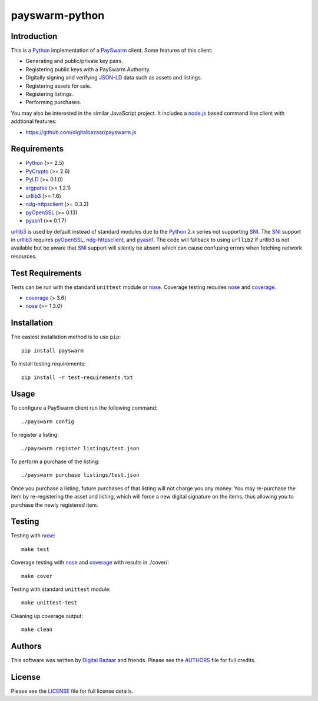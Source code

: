 payswarm-python
===============

Introduction
------------

This is a Python_ implementation of a PaySwarm_ client. Some features of this client:

- Generating and public/private key pairs.
- Registering public keys with a PaySwarm Authority.
- Digitally signing and verifying JSON-LD_ data such as assets and listings.
- Registering assets for sale.
- Registering listings.
- Performing purchases.

You may also be interested in the similar JavaScript project. It includes a
node.js_ based command line client with addtional features:

- https://github.com/digitalbazaar/payswarm.js

Requirements
------------

- Python_ (>= 2.5)
- PyCrypto_ (>= 2.6)
- PyLD_ (>= 0.1.0)
- argparse_ (>= 1.2.1)
- urllib3_ (>= 1.6)
- ndg-httpsclient_ (>= 0.3.2)
- pyOpenSSL_ (>= 0.13)
- pyasn1_ (>= 0.1.7)

urllib3_ is used by default instead of standard modules due to the Python_ 2.x
series not supporting SNI_. The SNI_ support in urllib3_ requires pyOpenSSL_,
ndg-httpsclient_, and pyasn1_. The code will fallback to using ``urllib2`` if
urllib3 is not available but be aware that SNI_ support will silently be absent
which can cause confusing errors when fetching network resources.

Test Requirements
-----------------

Tests can be run with the standard ``unittest`` module or nose_. Coverage
testing requires nose_ and coverage_.

- coverage_ (> 3.6)
- nose_ (>= 1.3.0)

Installation
------------

The easiest installation method is to use ``pip``::

    pip install payswarm

To install testing requirements::

    pip install -r test-requirements.txt

Usage
-----

To configure a PaySwarm client run the following command::

    ./payswarm config

To register a listing::

    ./payswarm register listings/test.json

To perform a purchase of the listing::

    ./payswarm purchase listings/test.json

Once you purchase a listing, future purchases of that listing will not
charge you any money. You may re-purchase the item by re-registering the
asset and listing, which will force a new digital signature on the items,
thus allowing you to purchase the newly registered item.

Testing
-------

Testing with nose_::

    make test

Coverage testing with nose_ and coverage_ with results in ./cover/::

    make cover

Testing with standard ``unittest`` module::

    make unittest-test

Cleaning up coverage output::

    make clean


Authors
-------

This software was written by `Digital Bazaar`_ and friends. Please see the
AUTHORS_ file for full credits.

License
-------

Please see the LICENSE_ file for full license details.

.. _PaySwarm: http://payswarm.com/
.. _Digital Bazaar: http://digitalbazaar.com/
.. _JSON-LD: http://json-ld.org/
.. _node.js: http://nodejs.org/
.. _SNI: http://en.wikipedia.org/wiki/Server_Name_Indication
.. _AUTHORS: AUTHORS
.. _LICENSE: LICENSE

.. _Python: http://www.python.org/

.. _PyCrypto: http://www.pycrypto.org/
.. _PyLD: https://pypi.python.org/pypi/PyLD
.. _argparse: https://pypi.python.org/pypi/argparse
.. _coverage: https://pypi.python.org/pypi/coverage
.. _ndg-httpsclient: https://pypi.python.org/pypi/ndg-httpsclient
.. _nose: https://pypi.python.org/pypi/nose/
.. _pyOpenSSL:  https://pypi.python.org/pypi/pyOpenSSL
.. _pyasn1: https://pypi.python.org/pypi/pyasn1
.. _urllib3: https://pypi.python.org/pypi/urllib3
